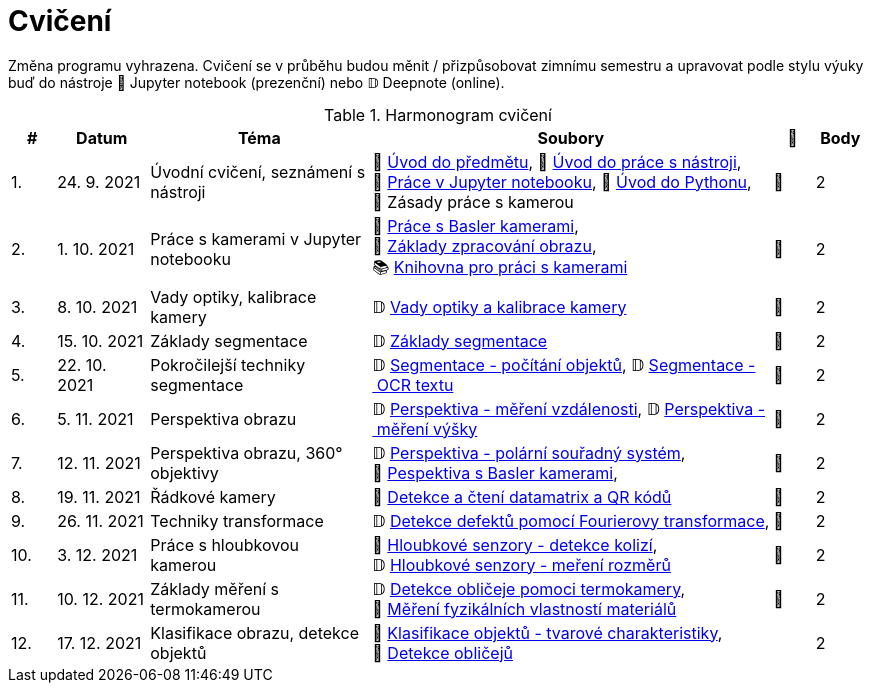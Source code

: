 = Cvičení

Změna programu vyhrazena. Cvičení se v průběhu budou měnit / přizpůsobovat zimnímu semestru a upravovat podle stylu výuky buď do nástroje 📜 Jupyter notebook (prezenční) nebo 𝔻 Deepnote (online).

.Harmonogram cvičení
[width=100%, cols="^1,2,5,5,^1,^1", options="header"]
|====
| # | Datum | Téma | Soubory | 🎥 | Body

| 1.    
| 24. 9. 2021  
| Úvodní cvičení, seznámení s nástroji 
| 📖{nbsp}link:files/1/bi-svz-01-cviceni-uvod.pdf[Úvod{nbsp}do{nbsp}předmětu],
📜{nbsp}link:files/1/tools-introduction.html[Úvod{nbsp}do{nbsp}práce{nbsp}s{nbsp}nástroji],
📜{nbsp}link:files/2/jupyter-introduction.html[Práce{nbsp}v{nbsp}Jupyter{nbsp}notebooku], 
📜{nbsp}link:files/1/python-introduction.html[Úvod{nbsp}do{nbsp}Pythonu],
📖{nbsp}Zásady{nbsp}práce{nbsp}s{nbsp}kamerou
| 📼 
| 2

| 2.    
| 1. 10. 2021 
| Práce s kamerami v Jupyter notebooku        
| 📜{nbsp}link:files/2/basler-introduction.html[Práce{nbsp}s{nbsp}Basler{nbsp}kamerami],
📜{nbsp}link:files/2/improutils-introduction.html[Základy{nbsp}zpracování{nbsp}obrazu],
📚{nbsp}https://gitlab.fit.cvut.cz/bi-svz/pypylon-opencv-viewer[Knihovna{nbsp}pro{nbsp}práci{nbsp}s{nbsp}kamerami]
| 📼 
| 2

| 3.    
| 8. 10. 2021 
| Vady optiky, kalibrace kamery        
| 𝔻{nbsp}link:https://deepnote.com/project/4d7f5e16-d3b3-4dc7-94da-87dd77be0196[Vady{nbsp}optiky{nbsp}a{nbsp}kalibrace{nbsp}kamery]
| 📼
| 2

| 4.    
| 15. 10. 2021 
| Základy segmentace                   
| 𝔻{nbsp}link:https://deepnote.com/project/0b9808dd-9e7b-4fc6-939b-e7bbeadb924c[Základy segmentace] 
| 📼
| 2

| 5.    
| 22. 10. 2021 
| Pokročilejší  techniky segmentace    
| 𝔻{nbsp}link:https://deepnote.com/project/d252bc88-4bc4-438b-bc06-6f01b67ef0b0#%2Fsegmentation-objects-count_online.ipynb[Segmentace{nbsp}-{nbsp}počítání{nbsp}objektů],
𝔻{nbsp}link:https://deepnote.com/project/d252bc88-4bc4-438b-bc06-6f01b67ef0b0#%2Fsegmentation-fit-ocr_online.ipynb[Segmentace{nbsp}-{nbsp}OCR{nbsp}textu] 
| 📼 
| 2

| 6.   
| 5. 11. 2021  
| Perspektiva obrazu                   
| 𝔻{nbsp}link:https://deepnote.com/project/f87e3787-5d1c-4730-9697-0dc9ee810813#%2Fperspective-measuring-length.ipynb[Perspektiva{nbsp}-{nbsp}měření{nbsp}vzdálenosti],
𝔻{nbsp}link:https://deepnote.com/project/f87e3787-5d1c-4730-9697-0dc9ee810813#%2Fperspective-measuring-height.ipynb[Perspektiva{nbsp}-{nbsp}měření{nbsp}výšky]    
| 📼 
| 2

| 7.    
| 12. 11. 2021  
| Perspektiva obrazu, 360° objektivy  
| 𝔻{nbsp}link:https://deepnote.com/project/b811a276-887b-4b3a-b9ab-aaea94179fac#%2Fperspective-cart-polar-system_online.ipynb[Perspektiva{nbsp}-{nbsp}polární{nbsp}souřadný{nbsp}systém],
📜{nbsp}link:files/6/perspective-inside-view.html[Pespektiva{nbsp}s{nbsp}Basler{nbsp}kamerami],  
| 📼
| 2

| 8.    
| 19. 11. 2021  
| Řádkové kamery                       
| 📜{nbsp}link:files/6/linescan-qr-reader.html[Detekce{nbsp}a{nbsp}čtení{nbsp}datamatrix{nbsp}a{nbsp}QR{nbsp}kódů] 
| 📼 
| 2

| 9.    
| 26. 11. 2021  
| Techniky transformace                
| 𝔻{nbsp}link:https://deepnote.com/project/2e89dc22-cd8a-42d2-92d6-59353aa368ad#%2Ffourier-transform.ipynb[Detekce{nbsp}defektů{nbsp}pomocí{nbsp}Fourierovy{nbsp}transformace],    
| 📼 
| 2

| 10.    
| 3. 12. 2021  
| Práce s hloubkovou kamerou           
| 📜{nbsp}link:files/9/depth-collisions.html[Hloubkové{nbsp}senzory{nbsp}-{nbsp}detekce{nbsp}kolizí], 
𝔻{nbsp}link:https://deepnote.com/project/d5ca4d39-0e88-4d16-bf91-8f486d659031#%2Fdepth-measurements_online.ipynb[Hloubkové{nbsp}senzory{nbsp}-{nbsp}meření{nbsp}rozměrů] 
| 📼 
| 2

| 11.    
| 10. 12. 2021 
| Základy měření s termokamerou        
|   𝔻{nbsp}link:https://deepnote.com/project/d6676f52-ffe2-4b9d-bcf7-6f5d40b3f176#%2Fface-detection.ipynb[Detekce{nbsp}obličeje{nbsp}pomoci{nbsp}termokamery],
📜{nbsp}link:.[Měření{nbsp}fyzikálních{nbsp}vlastností{nbsp}materiálů]  
| 📼 
| 2

| 12.   
| 17. 12. 2021 
| Klasifikace obrazu, detekce objektů  
| 📜{nbsp}link:files/10/object-classification.html[Klasifikace{nbsp}objektů{nbsp}-{nbsp}tvarové{nbsp}charakteristiky], 
📜{nbsp}link:.[Detekce{nbsp}obličejů]  
|  
| 2
|====
